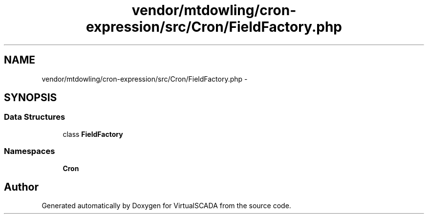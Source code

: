 .TH "vendor/mtdowling/cron-expression/src/Cron/FieldFactory.php" 3 "Tue Apr 14 2015" "Version 1.0" "VirtualSCADA" \" -*- nroff -*-
.ad l
.nh
.SH NAME
vendor/mtdowling/cron-expression/src/Cron/FieldFactory.php \- 
.SH SYNOPSIS
.br
.PP
.SS "Data Structures"

.in +1c
.ti -1c
.RI "class \fBFieldFactory\fP"
.br
.in -1c
.SS "Namespaces"

.in +1c
.ti -1c
.RI " \fBCron\fP"
.br
.in -1c
.SH "Author"
.PP 
Generated automatically by Doxygen for VirtualSCADA from the source code\&.

